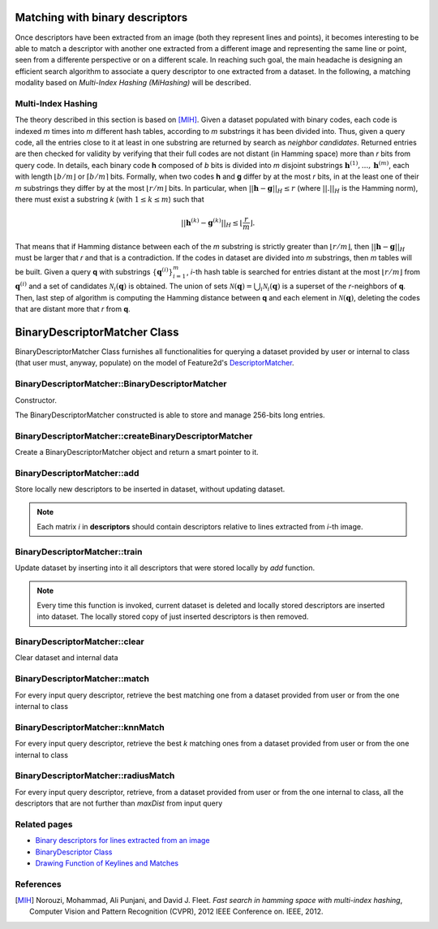 Matching with binary descriptors
================================

.. highlight:: cpp

Once descriptors have been extracted from an image (both they represent lines and points), it becomes interesting to be able to match a descriptor with another one extracted from a different image and representing the same line or point, seen from a differente perspective or on a different scale.
In reaching such goal, the main headache is designing an efficient search algorithm to associate a query descriptor to one extracted from a dataset.
In the following, a matching modality based on *Multi-Index Hashing (MiHashing)* will be described.


Multi-Index Hashing
-------------------

The theory described in this section is based on [MIH]_.
Given a dataset populated with binary codes, each code is indexed *m* times into *m* different hash tables, according to *m* substrings it has been divided into. Thus, given a query code, all the entries close to it at least in one substring are returned by search as *neighbor candidates*. Returned entries are then checked for validity by verifying that their full codes are not distant (in Hamming space) more than *r* bits from query code.
In details, each binary code **h** composed of *b* bits is divided into *m* disjoint substrings :math:`\mathbf{h}^{(1)}, ..., \mathbf{h}^{(m)}`, each with length :math:`\lfloor b/m \rfloor` or :math:`\lceil b/m \rceil` bits. Formally, when two codes **h** and **g** differ by at the most *r* bits, in at the least one of their *m* substrings they differ by at the most :math:`\lfloor r/m \rfloor` bits. In particular, when :math:`||\mathbf{h}-\mathbf{g}||_H \le r` (where :math:`||.||_H` is the Hamming norm), there must exist a substring *k* (with :math:`1 \le k \le m`) such that

.. math::
	||\mathbf{h}^{(k)} - \mathbf{g}^{(k)}||_H \le \left\lfloor \frac{r}{m} \right\rfloor .

That means that if Hamming distance between each of the *m* substring is strictly greater than :math:`\lfloor r/m \rfloor`, then :math:`||\mathbf{h}-\mathbf{g}||_H` must be larger that *r* and that is a contradiction.
If the codes in dataset are divided into *m* substrings, then *m* tables will be built. Given a query **q** with substrings :math:`\{\mathbf{q}^{(i)}\}^m_{i=1}`, *i*-th hash table is searched for entries distant at the most :math:`\lfloor r/m \rfloor` from :math:`\mathbf{q}^{(i)}` and a set of candidates :math:`\mathcal{N}_i(\mathbf{q})` is obtained.
The union of sets :math:`\mathcal{N}(\mathbf{q}) = \bigcup_i \mathcal{N}_i(\mathbf{q})` is a superset of the *r*-neighbors of **q**. Then, last step of algorithm is computing the Hamming distance between **q** and each element in :math:`\mathcal{N}(\mathbf{q})`, deleting the codes that are distant more that *r* from **q**.


BinaryDescriptorMatcher Class
=============================

BinaryDescriptorMatcher Class furnishes all functionalities for querying a dataset provided by user or internal to class (that user must, anyway, populate) on the model of Feature2d's `DescriptorMatcher <http://docs.opencv.org/modules/features2d/doc/common_interfaces_of_descriptor_matchers.html?highlight=bfmatcher#descriptormatcher>`_.


BinaryDescriptorMatcher::BinaryDescriptorMatcher
--------------------------------------------------

Constructor. 

.. ocv:function:: BinaryDescriptorMatcher::BinaryDescriptorMatcher()

The BinaryDescriptorMatcher constructed is able to store and manage 256-bits long entries.


BinaryDescriptorMatcher::createBinaryDescriptorMatcher
------------------------------------------------------

Create a BinaryDescriptorMatcher object and return a smart pointer to it.

.. ocv:function:: Ptr<BinaryDescriptorMatcher> BinaryDescriptorMatcher::createBinaryDescriptorMatcher()


BinaryDescriptorMatcher::add
----------------------------

Store locally new descriptors to be inserted in dataset, without updating dataset.

.. ocv:function:: void BinaryDescriptorMatcher::add( const std::vector<Mat>& descriptors )

	:param descriptors: matrices containing descriptors to be inserted into dataset

.. note:: Each matrix *i* in **descriptors** should contain descriptors relative to lines extracted from *i*-th image.


BinaryDescriptorMatcher::train
------------------------------

Update dataset by inserting into it all descriptors that were stored locally by *add* function.

.. ocv:function:: void BinaryDescriptorMatcher::train()

.. note:: Every time this function is invoked, current dataset is deleted and locally stored descriptors are inserted into dataset. The locally stored copy of just inserted descriptors is then removed.


BinaryDescriptorMatcher::clear
------------------------------

Clear dataset and internal data

.. ocv:function:: void BinaryDescriptorMatcher::clear()


BinaryDescriptorMatcher::match
------------------------------

For every input query descriptor, retrieve the best matching one from a dataset provided from user or from the one internal to class

.. ocv:function:: void BinaryDescriptorMatcher::match( const Mat& queryDescriptors, const Mat& trainDescriptors, std::vector<DMatch>& matches, const Mat& mask=Mat() ) const
.. ocv:function:: void BinaryDescriptorMatcher::match( const Mat& queryDescriptors, std::vector<DMatch>& matches, const std::vector<Mat>& masks=std::vector<Mat>() )

	:param queryDescriptors: query descriptors
	:param trainDescriptors: dataset of descriptors furnished by user
	:param matches: vector to host retrieved matches
	:param mask: mask to select which input descriptors must be matched to one in dataset
	:param masks: vector of masks to select which input descriptors must be matched to one in dataset (the *i*-th mask in vector indicates whether each input query can be matched with descriptors in dataset relative to *i*-th image)


BinaryDescriptorMatcher::knnMatch
---------------------------------

For every input query descriptor, retrieve the best *k* matching ones from a dataset provided from user or from the one internal to class

.. ocv:function:: void BinaryDescriptorMatcher::knnMatch( const Mat& queryDescriptors, const Mat& trainDescriptors, std::vector<std::vector<DMatch> >& matches, int k, const Mat& mask=Mat(), bool compactResult=false ) const
.. ocv:function:: void BinaryDescriptorMatcher::knnMatch( const Mat& queryDescriptors, std::vector<std::vector<DMatch> >& matches, int k, const std::vector<Mat>& masks=std::vector<Mat>(), bool compactResult=false )

	:param queryDescriptors: query descriptors
	:param trainDescriptors: dataset of descriptors furnished by user
	:param matches: vector to host retrieved matches
	:param k: number of the closest descriptors to be returned for every input query
	:param mask: mask to select which input descriptors must be matched to ones in dataset
	:param masks: vector of masks to select which input descriptors must be matched to ones in dataset (the *i*-th mask in vector indicates whether each input query can be matched with descriptors in dataset relative to *i*-th image)
	:param compactResult: flag to obtain a compact result (if true, a vector that doesn't contain any matches for a given query is not inserted in final result)


BinaryDescriptorMatcher::radiusMatch
------------------------------------

For every input query descriptor, retrieve, from a dataset provided from user or from the one internal to class, all the descriptors that are not further than *maxDist* from input query 

.. ocv:function:: void BinaryDescriptorMatcher::radiusMatch( const Mat& queryDescriptors, const Mat& trainDescriptors, std::vector<std::vector<DMatch> >& matches, float maxDistance, const Mat& mask=Mat(), bool compactResult=false ) const
.. ocv:function:: void BinaryDescriptorMatcher::radiusMatch( const Mat& queryDescriptors, std::vector<std::vector<DMatch> >& matches, float maxDistance, const std::vector<Mat>& masks=std::vector<Mat>(), bool compactResult=false )

	:param queryDescriptors: query descriptors
	:param trainDescriptors: dataset of descriptors furnished by user
	:param matches: vector to host retrieved matches
	:param maxDist: search radius
	:param mask: mask to select which input descriptors must be matched to ones in dataset
	:param masks: vector of masks to select which input descriptors must be matched to ones in dataset (the *i*-th mask in vector indicates whether each input query can be matched with descriptors in dataset relative to *i*-th image)
	:param compactResult: flag to obtain a compact result (if true, a vector that doesn't contain any matches for a given query is not inserted in final result)



Related pages
-------------

* `Binary descriptors for lines extracted from an image <line_descriptor.html>`_
* `BinaryDescriptor Class <binary_descriptor.html>`_
* `Drawing Function of Keylines and Matches <drawing_functions.html>`_


References
----------

.. [MIH] Norouzi, Mohammad, Ali Punjani, and David J. Fleet. *Fast search in hamming space with multi-index hashing*, Computer Vision and Pattern Recognition (CVPR), 2012 IEEE Conference on. IEEE, 2012.
